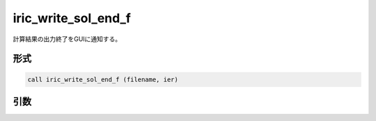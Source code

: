 iric_write_sol_end_f
====================

計算結果の出力終了をGUIに通知する。

形式
----
.. code-block:: fortran

   call iric_write_sol_end_f (filename, ier)

引数
----

.. csv-table:: iric_write_sol_end_f の引数
   :file: iric_write_sol_end_f_args.csv
   :header-rows: 1


